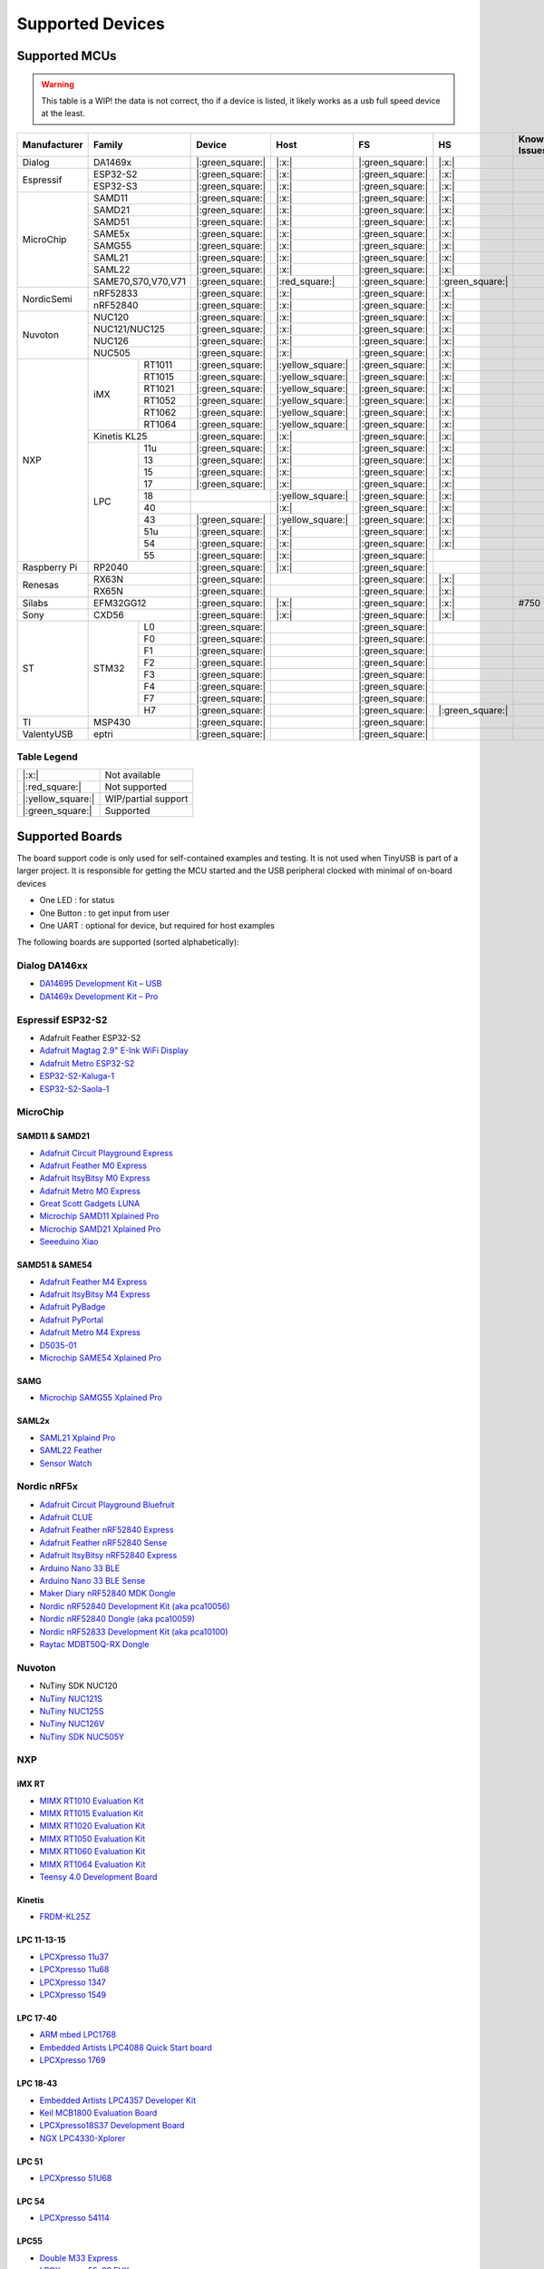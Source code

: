 *****************
Supported Devices
*****************


Supported MCUs
==============

.. admonition:: Warning
   :class: warning

   This table is a WIP! the data is not correct, tho if a device is listed, it likely works as a usb full speed device at the least.

+--------------+--------------------+-------------------+--------------------+-------------------+-------------------+--------------+
| Manufacturer | Family             | Device            | Host               | FS                | HS                | Known Issues |
+==============+====================+===================+====================+===================+===================+==============+
| Dialog       | DA1469x            | |:green_square:|  | |:x:|              | |:green_square:|  | |:x:|             |              |
+--------------+--------------------+-------------------+--------------------+-------------------+-------------------+--------------+
| Espressif    | ESP32-S2           | |:green_square:|  | |:x:|              | |:green_square:|  | |:x:|             |              |
|              +--------------------+-------------------+--------------------+-------------------+-------------------+--------------+
|              | ESP32-S3           | |:green_square:|  | |:x:|              | |:green_square:|  | |:x:|             |              |
+--------------+--------------------+-------------------+--------------------+-------------------+-------------------+--------------+
| MicroChip    | SAMD11             | |:green_square:|  | |:x:|              | |:green_square:|  | |:x:|             |              |
|              +--------------------+-------------------+--------------------+-------------------+-------------------+--------------+
|              | SAMD21             | |:green_square:|  | |:x:|              | |:green_square:|  | |:x:|             |              |
|              +--------------------+-------------------+--------------------+-------------------+-------------------+--------------+
|              | SAMD51             | |:green_square:|  | |:x:|              | |:green_square:|  | |:x:|             |              |
|              +--------------------+-------------------+--------------------+-------------------+-------------------+--------------+
|              | SAME5x             | |:green_square:|  | |:x:|              | |:green_square:|  | |:x:|             |              |
|              +--------------------+-------------------+--------------------+-------------------+-------------------+--------------+
|              | SAMG55             | |:green_square:|  | |:x:|              | |:green_square:|  | |:x:|             |              |
|              +--------------------+-------------------+--------------------+-------------------+-------------------+--------------+
|              | SAML21             | |:green_square:|  | |:x:|              | |:green_square:|  | |:x:|             |              |
|              +--------------------+-------------------+--------------------+-------------------+-------------------+--------------+
|              | SAML22             | |:green_square:|  | |:x:|              | |:green_square:|  | |:x:|             |              |
|              +--------------------+-------------------+--------------------+-------------------+-------------------+--------------+
|              | SAME70,S70,V70,V71 | |:green_square:|  | |:red_square:|     | |:green_square:|  | |:green_square:|  |              |
+--------------+--------------------+-------------------+--------------------+-------------------+-------------------+--------------+
| NordicSemi   | nRF52833           | |:green_square:|  | |:x:|              | |:green_square:|  | |:x:|             |              |
|              +--------------------+-------------------+--------------------+-------------------+-------------------+--------------+
|              | nRF52840           | |:green_square:|  | |:x:|              | |:green_square:|  | |:x:|             |              |
+--------------+--------------------+-------------------+--------------------+-------------------+-------------------+--------------+
| Nuvoton      | NUC120             | |:green_square:|  | |:x:|              | |:green_square:|  | |:x:|             |              |
|              +--------------------+-------------------+--------------------+-------------------+-------------------+--------------+
|              | NUC121/NUC125      | |:green_square:|  | |:x:|              | |:green_square:|  | |:x:|             |              |
|              +--------------------+-------------------+--------------------+-------------------+-------------------+--------------+
|              | NUC126             | |:green_square:|  | |:x:|              | |:green_square:|  | |:x:|             |              |
|              +--------------------+-------------------+--------------------+-------------------+-------------------+--------------+
|              | NUC505             | |:green_square:|  | |:x:|              | |:green_square:|  | |:x:|             |              |
+--------------+-------+------------+-------------------+--------------------+-------------------+-------------------+--------------+
| NXP          | iMX   | RT1011     | |:green_square:|  | |:yellow_square:|  | |:green_square:|  | |:x:|             |              |
|              |       +------------+-------------------+--------------------+-------------------+-------------------+--------------+
|              |       | RT1015     | |:green_square:|  | |:yellow_square:|  | |:green_square:|  | |:x:|             |              |
|              |       +------------+-------------------+--------------------+-------------------+-------------------+--------------+
|              |       | RT1021     | |:green_square:|  | |:yellow_square:|  | |:green_square:|  | |:x:|             |              |
|              |       +------------+-------------------+--------------------+-------------------+-------------------+--------------+
|              |       | RT1052     | |:green_square:|  | |:yellow_square:|  | |:green_square:|  | |:x:|             |              |
|              |       +------------+-------------------+--------------------+-------------------+-------------------+--------------+
|              |       | RT1062     | |:green_square:|  | |:yellow_square:|  | |:green_square:|  | |:x:|             |              |
|              |       +------------+-------------------+--------------------+-------------------+-------------------+--------------+
|              |       | RT1064     | |:green_square:|  | |:yellow_square:|  | |:green_square:|  | |:x:|             |              |
|              +-------+------------+-------------------+--------------------+-------------------+-------------------+--------------+
|              | Kinetis KL25       | |:green_square:|  | |:x:|              | |:green_square:|  | |:x:|             |              |
|              +-------+------------+-------------------+--------------------+-------------------+-------------------+--------------+
|              | LPC   | 11u        | |:green_square:|  | |:x:|              | |:green_square:|  | |:x:|             |              |
|              |       +------------+-------------------+--------------------+-------------------+-------------------+--------------+
|              |       | 13         | |:green_square:|  | |:x:|              | |:green_square:|  | |:x:|             |              |
|              |       +------------+-------------------+--------------------+-------------------+-------------------+--------------+
|              |       | 15         | |:green_square:|  | |:x:|              | |:green_square:|  | |:x:|             |              |
|              |       +------------+-------------------+--------------------+-------------------+-------------------+--------------+
|              |       | 17         | |:green_square:|  | |:x:|              | |:green_square:|  | |:x:|             |              |
|              |       +------------+-------------------+--------------------+-------------------+-------------------+--------------+
|              |       | 18         |                   | |:yellow_square:|  | |:green_square:|  | |:x:|             |              |
|              |       +------------+-------------------+--------------------+-------------------+-------------------+--------------+
|              |       | 40         |                   | |:x:|              | |:green_square:|  | |:x:|             |              |
|              |       +------------+-------------------+--------------------+-------------------+-------------------+--------------+
|              |       | 43         | |:green_square:|  | |:yellow_square:|  | |:green_square:|  | |:x:|             |              |
|              |       +------------+-------------------+--------------------+-------------------+-------------------+--------------+
|              |       | 51u        | |:green_square:|  | |:x:|              | |:green_square:|  | |:x:|             |              |
|              |       +------------+-------------------+--------------------+-------------------+-------------------+--------------+
|              |       | 54         | |:green_square:|  | |:x:|              | |:green_square:|  | |:x:|             |              |
|              |       +------------+-------------------+--------------------+-------------------+-------------------+--------------+
|              |       | 55         | |:green_square:|  | |:x:|              | |:green_square:|  |                   |              |
+--------------+-------+------------+-------------------+--------------------+-------------------+-------------------+--------------+
| Raspberry Pi | RP2040             | |:green_square:|  | |:x:|              | |:green_square:|  |                   |              |
+--------------+--------------------+-------------------+--------------------+-------------------+-------------------+--------------+
| Renesas      | RX63N              | |:green_square:|  |                    | |:green_square:|  | |:x:|             |              |
|              +--------------------+-------------------+--------------------+-------------------+-------------------+--------------+
|              | RX65N              | |:green_square:|  |                    | |:green_square:|  | |:x:|             |              |
+--------------+--------------------+-------------------+--------------------+-------------------+-------------------+--------------+
| Silabs       | EFM32GG12          | |:green_square:|  | |:x:|              | |:green_square:|  | |:x:|             | #750         |
+--------------+--------------------+-------------------+--------------------+-------------------+-------------------+--------------+
| Sony         | CXD56              | |:green_square:|  | |:x:|              | |:green_square:|  | |:x:|             |              |
+--------------+-------+------------+-------------------+--------------------+-------------------+-------------------+--------------+
| ST           | STM32 | L0         | |:green_square:|  |                    | |:green_square:|  |                   |              |
|              |       +------------+-------------------+--------------------+-------------------+-------------------+--------------+
|              |       | F0         | |:green_square:|  |                    | |:green_square:|  |                   |              |
|              |       +------------+-------------------+--------------------+-------------------+-------------------+--------------+
|              |       | F1         | |:green_square:|  |                    | |:green_square:|  |                   |              |
|              |       +------------+-------------------+--------------------+-------------------+-------------------+--------------+
|              |       | F2         | |:green_square:|  |                    | |:green_square:|  |                   |              |
|              |       +------------+-------------------+--------------------+-------------------+-------------------+--------------+
|              |       | F3         | |:green_square:|  |                    | |:green_square:|  |                   |              |
|              |       +------------+-------------------+--------------------+-------------------+-------------------+--------------+
|              |       | F4         | |:green_square:|  |                    | |:green_square:|  |                   |              |
|              |       +------------+-------------------+--------------------+-------------------+-------------------+--------------+
|              |       | F7         | |:green_square:|  |                    | |:green_square:|  |                   |              |
|              |       +------------+-------------------+--------------------+-------------------+-------------------+--------------+
|              |       | H7         | |:green_square:|  |                    | |:green_square:|  | |:green_square:|  |              |
+--------------+-------+------------+-------------------+--------------------+-------------------+-------------------+--------------+
| TI           | MSP430             | |:green_square:|  |                    | |:green_square:|  |                   |              |
+--------------+--------------------+-------------------+--------------------+-------------------+-------------------+--------------+
| ValentyUSB   | eptri              | |:green_square:|  |                    | |:green_square:|  |                   |              |
+--------------+--------------------+-------------------+--------------------+-------------------+-------------------+--------------+

Table Legend
------------

================= ===================
|:x:|             Not available
|:red_square:|    Not supported
|:yellow_square:| WIP/partial support
|:green_square:|  Supported
================= ===================

Supported Boards
================

The board support code is only used for self-contained examples and testing. It is not used when TinyUSB is part of a larger project. It is responsible for getting the MCU started and the USB peripheral clocked with minimal of on-board devices

-  One LED : for status
-  One Button : to get input from user
-  One UART : optional for device, but required for host examples

The following boards are supported (sorted alphabetically):

Dialog DA146xx
--------------

-  `DA14695 Development Kit – USB <https://www.dialog-semiconductor.com/products/da14695-development-kit-usb>`__
-  `DA1469x Development Kit – Pro <https://www.dialog-semiconductor.com/products/da14695-development-kit-pro>`__

Espressif ESP32-S2
------------------

-  Adafruit Feather ESP32-S2
-  `Adafruit Magtag 2.9" E-Ink WiFi Display <https://www.adafruit.com/product/4800>`__
-  `Adafruit Metro ESP32-S2 <https://www.adafruit.com/product/4775>`__
-  `ESP32-S2-Kaluga-1 <https://docs.espressif.com/projects/esp-idf/en/latest/esp32s2/hw-reference/esp32s2/user-guide-esp32-s2-kaluga-1-kit.html>`__
-  `ESP32-S2-Saola-1 <https://docs.espressif.com/projects/esp-idf/en/latest/esp32s2/hw-reference/esp32s2/user-guide-saola-1-v1.2.html>`__

MicroChip
---------

SAMD11 & SAMD21
^^^^^^^^^^^^^^^

-  `Adafruit Circuit Playground Express <https://www.adafruit.com/product/3333>`__
-  `Adafruit Feather M0 Express <https://www.adafruit.com/product/3403>`__
-  `Adafruit ItsyBitsy M0 Express <https://www.adafruit.com/product/3727>`__
-  `Adafruit Metro M0 Express <https://www.adafruit.com/product/3505>`__
-  `Great Scott Gadgets LUNA <https://greatscottgadgets.com/luna/>`__
-  `Microchip SAMD11 Xplained Pro <https://www.microchip.com/developmenttools/ProductDetails/atsamd11-xpro>`__
-  `Microchip SAMD21 Xplained Pro <https://www.microchip.com/DevelopmentTools/ProductDetails/ATSAMD21-XPRO>`__
-  `Seeeduino Xiao <https://www.seeedstudio.com/Seeeduino-XIAO-Arduino-Microcontroller-SAMD21-Cortex-M0+-p-4426.html>`__

SAMD51 & SAME54
^^^^^^^^^^^^^^^

-  `Adafruit Feather M4 Express <https://www.adafruit.com/product/3857>`__
-  `Adafruit ItsyBitsy M4 Express <https://www.adafruit.com/product/3800>`__
-  `Adafruit PyBadge <https://www.adafruit.com/product/4200>`__
-  `Adafruit PyPortal <https://www.adafruit.com/product/4116>`__
-  `Adafruit Metro M4 Express <https://www.adafruit.com/product/3382>`__
-  `D5035-01 <https://github.com/RudolphRiedel/USB_CAN-FD>`__
-  `Microchip SAME54 Xplained Pro <https://www.microchip.com/developmenttools/productdetails/atsame54-xpro>`__

SAMG
^^^^

-  `Microchip SAMG55 Xplained Pro <https://www.microchip.com/DevelopmentTools/ProductDetails/PartNO/ATSAMG55-XPRO>`__

SAML2x
^^^^^^

-  `SAML21 Xplaind Pro <https://www.microchip.com/DevelopmentTools/ProductDetails/ATSAML21-XPRO-B>`__
-  `SAML22 Feather <https://github.com/joeycastillo/Feather-Projects/tree/main/SAML22%20Feather>`__
-  `Sensor Watch <https://github.com/joeycastillo/Sensor-Watch>`__

Nordic nRF5x
------------

-  `Adafruit Circuit Playground Bluefruit <https://www.adafruit.com/product/4333>`__
-  `Adafruit CLUE <https://www.adafruit.com/product/4500>`__
-  `Adafruit Feather nRF52840 Express <https://www.adafruit.com/product/4062>`__
-  `Adafruit Feather nRF52840 Sense <https://www.adafruit.com/product/4516>`__
-  `Adafruit ItsyBitsy nRF52840 Express <https://www.adafruit.com/product/4481>`__
-  `Arduino Nano 33 BLE <https://store.arduino.cc/usa/nano-33-ble>`__
-  `Arduino Nano 33 BLE Sense <https://store.arduino.cc/usa/nano-33-ble-sense>`__
-  `Maker Diary nRF52840 MDK Dongle <https://wiki.makerdiary.com/nrf52840-mdk-usb-dongle>`__
-  `Nordic nRF52840 Development Kit (aka pca10056) <https://www.nordicsemi.com/Software-and-Tools/Development-Kits/nRF52840-DK>`__
-  `Nordic nRF52840 Dongle (aka pca10059) <https://www.nordicsemi.com/Software-and-Tools/Development-Kits/nRF52840-Dongle>`__
-  `Nordic nRF52833 Development Kit (aka pca10100) <https://www.nordicsemi.com/Software-and-Tools/Development-Kits/nRF52833-DK>`__
-  `Raytac MDBT50Q-RX Dongle <https://www.raytac.com/product/ins.php?index_id=89>`__

Nuvoton
-------

-  NuTiny SDK NUC120
-  `NuTiny NUC121S <https://direct.nuvoton.com/en/nutiny-nuc121s>`__
-  `NuTiny NUC125S <https://direct.nuvoton.com/en/nutiny-nuc125s>`__
-  `NuTiny NUC126V <https://direct.nuvoton.com/en/nutiny-nuc126v>`__
-  `NuTiny SDK NUC505Y <https://direct.nuvoton.com/en/nutiny-nuc505y>`__

NXP
---

iMX RT
^^^^^^

-  `MIMX RT1010 Evaluation Kit <https://www.nxp.com/design/development-boards/i.mx-evaluation-and-development-boards/i.mx-rt1010-evaluation-kit:MIMXRT1010-EVK>`__
-  `MIMX RT1015 Evaluation Kit <https://www.nxp.com/design/development-boards/i.mx-evaluation-and-development-boards/i.mx-rt1015-evaluation-kit:MIMXRT1015-EVK>`__
-  `MIMX RT1020 Evaluation Kit <https://www.nxp.com/design/development-boards/i.mx-evaluation-and-development-boards/i.mx-rt1020-evaluation-kit:MIMXRT1020-EVK>`__
-  `MIMX RT1050 Evaluation Kit <https://www.nxp.com/design/development-boards/i.mx-evaluation-and-development-boards/i.mx-rt1050-evaluation-kit:MIMXRT1050-EVK>`__
-  `MIMX RT1060 Evaluation Kit <https://www.nxp.com/design/development-boards/i.mx-evaluation-and-development-boards/mimxrt1060-evk-i.mx-rt1060-evaluation-kit:MIMXRT1060-EVK>`__
-  `MIMX RT1064 Evaluation Kit <https://www.nxp.com/design/development-boards/i.mx-evaluation-and-development-boards/mimxrt1064-evk-i.mx-rt1064-evaluation-kit:MIMXRT1064-EVK>`__
-  `Teensy 4.0 Development Board <https://www.pjrc.com/store/teensy40.html>`__

Kinetis
^^^^^^^

-  `FRDM-KL25Z <https://www.nxp.com/design/development-boards/freedom-development-boards/mcu-boards/freedom-development-platform-for-kinetis-kl14-kl15-kl24-kl25-mcus:FRDM-KL25Z>`__

LPC 11-13-15
^^^^^^^^^^^^

-  `LPCXpresso 11u37 <https://www.nxp.com/design/microcontrollers-developer-resources/lpcxpresso-boards/lpcxpresso-board-for-lpc11u37h:OM13074>`__
-  `LPCXpresso 11u68 <https://www.nxp.com/support/developer-resources/evaluation-and-development-boards/lpcxpresso-boards/lpcxpresso-board-for-lpc11u68:OM13058>`__
-  `LPCXpresso 1347 <https://www.nxp.com/support/developer-resources/evaluation-and-development-boards/lpcxpresso-boards/lpcxpresso-board-for-lpc1347:OM13045>`__
-  `LPCXpresso 1549 <https://www.nxp.com/products/processors-and-microcontrollers/arm-microcontrollers/general-purpose-mcus/lpc1500-cortex-m3/lpcxpresso-board-for-lpc1549:OM13056>`__

LPC 17-40
^^^^^^^^^

-  `ARM mbed LPC1768 <https://www.nxp.com/products/processors-and-microcontrollers/arm-microcontrollers/general-purpose-mcus/lpc1700-cortex-m3/arm-mbed-lpc1768-board:OM11043>`__
-  `Embedded Artists LPC4088 Quick Start board <https://www.embeddedartists.com/products/lpc4088-quickstart-board>`__
-  `LPCXpresso 1769 <https://www.nxp.com/support/developer-resources/evaluation-and-development-boards/lpcxpresso-boards/lpcxpresso-board-for-lpc1769:OM13000>`__

LPC 18-43
^^^^^^^^^

-  `Embedded Artists LPC4357 Developer Kit <http://www.embeddedartists.com/products/kits/lpc4357_kit.php>`__
-  `Keil MCB1800 Evaluation Board <http://www.keil.com/mcb1800>`__
-  `LPCXpresso18S37 Development Board <https://www.nxp.com/products/processors-and-microcontrollers/arm-microcontrollers/general-purpose-mcus/lpc4000-cortex-m4/lpcxpresso18s37-development-board:OM13076>`__
-  `NGX LPC4330-Xplorer <https://www.nxp.com/design/designs/lpc4330-xplorer-board:OM13027>`__

LPC 51
^^^^^^

-  `LPCXpresso 51U68 <https://www.nxp.com/products/processors-and-microcontrollers/arm-microcontrollers/general-purpose-mcus/lpcxpresso51u68-for-the-lpc51u68-mcus:OM40005>`__

LPC 54
^^^^^^

-  `LPCXpresso 54114 <https://www.nxp.com/design/microcontrollers-developer-resources/lpcxpresso-boards/lpcxpresso54114-board:OM13089>`__

LPC55
^^^^^

-  `Double M33 Express <https://www.crowdsupply.com/steiert-solutions/double-m33-express>`__
-  `LPCXpresso 55s28 EVK <https://www.nxp.com/design/software/development-software/lpcxpresso55s28-development-board:LPC55S28-EVK>`__
-  `LPCXpresso 55s69 EVK <https://www.nxp.com/design/development-boards/lpcxpresso-boards/lpcxpresso55s69-development-board:LPC55S69-EVK>`__
-  `MCU-Link <https://www.nxp.com/design/development-boards/lpcxpresso-boards/mcu-link-debug-probe:MCU-LINK>`__

Renesas RX
----------

-  `GR-CITRUS <https://www.renesas.com/us/en/products/gadget-renesas/boards/gr-citrus>`__
-  `Renesas RX65N Target Board <https://www.renesas.com/us/en/products/microcontrollers-microprocessors/rx-32-bit-performance-efficiency-mcus/rtk5rx65n0c00000br-target-board-rx65n>`__

Raspberry Pi RP2040
-------------------

-  `Adafruit Feather RP2040 <https://www.adafruit.com/product/4884>`__
-  `Adafruit ItsyBitsy RP2040 <https://www.adafruit.com/product/4888>`__
-  `Adafruit QT Py RP2040 <https://www.adafruit.com/product/4900>`__
-  `Raspberry Pi Pico <https://www.raspberrypi.org/products/raspberry-pi-pico/>`__

Silabs
------

-  `EFM32GG12 Thunderboard Kit (SLTB009A) <https://www.silabs.com/development-tools/thunderboard/thunderboard-gg12-kit>`__

Sony
----

-  `Sony Spresense CXD5602 <https://developer.sony.com/develop/spresense>`__

ST STM32
--------

-  `Adafruit Feather STM32F405 <https://www.adafruit.com/product/4382>`__
-  `Micro Python PyBoard v1.1 <https://store.micropython.org/product/PYBv1.1>`__
-  `STLink-V3 Mini <https://www.st.com/en/development-tools/stlink-v3mini.html>`__
-  `STM32 L035c8 Discovery <https://www.st.com/en/evaluation-tools/32l0538discovery.html>`__
-  `STM32 L4R5zi Nucleo <https://www.st.com/en/evaluation-tools/nucleo-l4r5zi.html>`__
-  `STM32 F070rb Nucleo <https://www.st.com/en/evaluation-tools/nucleo-f070rb.html>`__
-  `STM32 F072 Evaluation <https://www.st.com/en/evaluation-tools/stm32072b-eval.html>`__
-  `STM32 F072rb Discovery <https://www.st.com/en/evaluation-tools/32f072bdiscovery.html>`__
-  `STM32 F103c8 Blue Pill <https://stm32-base.org/boards/STM32F103C8T6-Blue-Pill>`__
-  `STM32 F103rc Mini v2.0 <https://stm32-base.org/boards/STM32F103RCT6-STM32-Mini-V2.0>`__
-  `STM32 F207zg Nucleo <https://www.st.com/en/evaluation-tools/nucleo-f207zg.html>`__
-  `STM32 F303vc Discovery <https://www.st.com/en/evaluation-tools/stm32f3discovery.html>`__
-  `STM32 F401cc Black Pill <https://stm32-base.org/boards/STM32F401CCU6-WeAct-Black-Pill-V1.2>`__
-  `STM32 F407vg Discovery <https://www.st.com/en/evaluation-tools/stm32f4discovery.html>`__
-  `STM32 F411ce Black Pill <https://www.adafruit.com/product/4877>`__
-  `STM32 F411ve Discovery <https://www.st.com/en/evaluation-tools/32f411ediscovery.html>`__
-  `STM32 F412zg Discovery <https://www.st.com/en/evaluation-tools/32f412gdiscovery.html>`__
-  `STM32 F723e Discovery <https://www.st.com/en/evaluation-tools/32f723ediscovery.html>`__
-  `STM32 F746zg Nucleo <https://www.st.com/en/evaluation-tools/nucleo-f746zg.html>`__
-  `STM32 F746g Discovery <https://www.st.com/en/evaluation-tools/32f746gdiscovery.html>`__
-  `STM32 F767zi Nucleo <https://www.st.com/en/evaluation-tools/nucleo-f767zi.html>`__
-  `STM32 F769i Discovery <https://www.st.com/en/evaluation-tools/32f769idiscovery.html>`__
-  `STM32 H743zi Nucleo <https://www.st.com/en/evaluation-tools/nucleo-h743zi.html>`__
-  `STM32 H743i Evaluation <https://www.st.com/en/evaluation-tools/stm32h743i-eval.html>`__
-  `STM32 H745i Discovery <https://www.st.com/en/evaluation-tools/stm32h745i-disco.html>`__
-  `Waveshare OpenH743I-C <https://www.waveshare.com/openh743i-c-standard.htm>`__

TI
--

-  `MSP430F5529 USB LaunchPad Evaluation Kit <http://www.ti.com/tool/MSP-EXP430F5529LP>`__

Tomu
----

-  `Fomu <https://www.crowdsupply.com/sutajio-kosagi/fomu>`__

